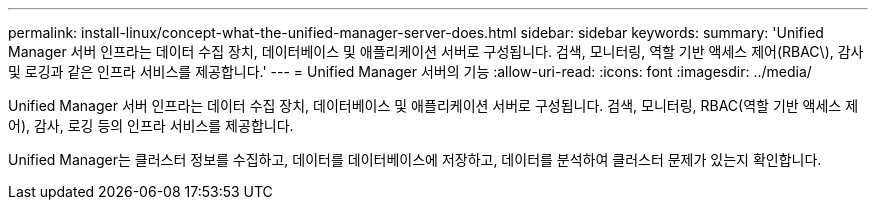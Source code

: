 ---
permalink: install-linux/concept-what-the-unified-manager-server-does.html 
sidebar: sidebar 
keywords:  
summary: 'Unified Manager 서버 인프라는 데이터 수집 장치, 데이터베이스 및 애플리케이션 서버로 구성됩니다. 검색, 모니터링, 역할 기반 액세스 제어(RBAC\), 감사 및 로깅과 같은 인프라 서비스를 제공합니다.' 
---
= Unified Manager 서버의 기능
:allow-uri-read: 
:icons: font
:imagesdir: ../media/


[role="lead"]
Unified Manager 서버 인프라는 데이터 수집 장치, 데이터베이스 및 애플리케이션 서버로 구성됩니다. 검색, 모니터링, RBAC(역할 기반 액세스 제어), 감사, 로깅 등의 인프라 서비스를 제공합니다.

Unified Manager는 클러스터 정보를 수집하고, 데이터를 데이터베이스에 저장하고, 데이터를 분석하여 클러스터 문제가 있는지 확인합니다.
